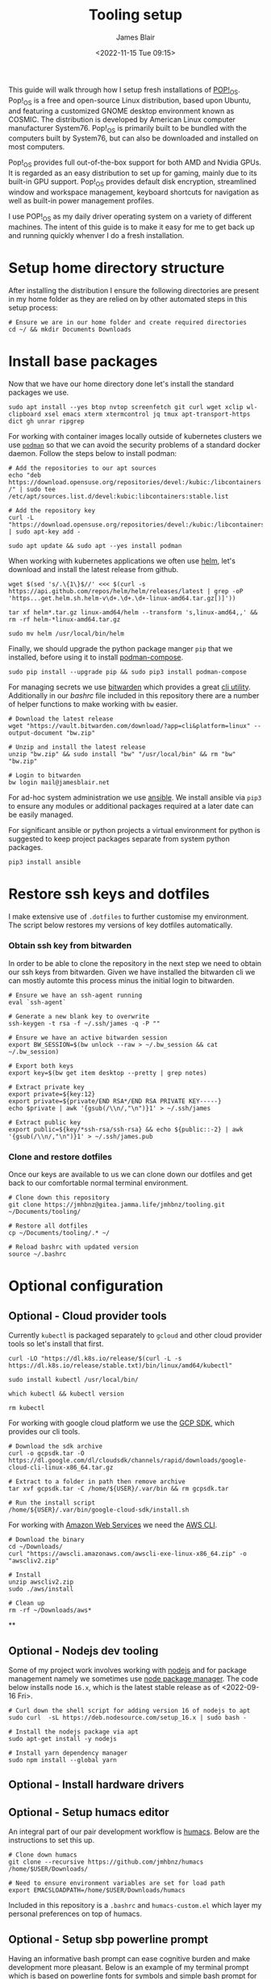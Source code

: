 #+TITLE: Tooling setup
#+AUTHOR: James Blair
#+EMAIL: mail@jamesblair.net
#+DATE: <2022-11-15 Tue 09:15>


This guide will walk through how I setup fresh installations of [[https://pop.system76.com/][POP!_OS]]. Pop!_OS is a free and open-source Linux distribution, based upon Ubuntu, and featuring a customized GNOME desktop environment known as COSMIC. The distribution is developed by American Linux computer manufacturer System76. Pop!_OS is primarily built to be bundled with the computers built by System76, but can also be downloaded and installed on most computers.

Pop!_OS provides full out-of-the-box support for both AMD and Nvidia GPUs. It is regarded as an easy distribution to set up for gaming, mainly due to its built-in GPU support. Pop!_OS provides default disk encryption, streamlined window and workspace management, keyboard shortcuts for navigation as well as built-in power management profiles.

I use POP!_OS as my daily driver operating system on a variety of different machines. The intent of this guide is to make it easy for me to get back up and running quickly whenver I do a fresh installation.


* Setup home directory structure

After installing the distribution I ensure the following directories are present in my home folder as they are relied on by other automated steps in this setup process:

#+NAME: Setup home folder strucuture
#+begin_src shell
# Ensure we are in our home folder and create required directories
cd ~/ && mkdir Documents Downloads
#+end_src


* Install base packages

Now that we have our home directory done let's install the standard packages we use.

#+begin_src tmux
sudo apt install --yes btop nvtop screenfetch git curl wget xclip wl-clipboard xsel emacs xterm xtermcontrol jq tmux apt-transport-https dict gh unrar ripgrep
#+end_src

For working with container images locally outside of kubernetes clusters we use [[https://podman.io/][~podman~]] so that we can avoid the security problems of a standard docker daemon. Follow the steps below to install podman:

#+begin_src tmux
# Add the repositories to our apt sources
echo "deb https://download.opensuse.org/repositories/devel:/kubic:/libcontainers:/stable/xUbuntu_20.04/ /" | sudo tee /etc/apt/sources.list.d/devel:kubic:libcontainers:stable.list

# Add the repository key
curl -L "https://download.opensuse.org/repositories/devel:/kubic:/libcontainers:/stable/xUbuntu_20.04/Release.key" | sudo apt-key add -

sudo apt update && sudo apt --yes install podman
#+end_src


When working with kubernetes applications we often use [[https://helm.sh][helm]], let's download and install the latest release from github.

#+NAME: Install helm
#+BEGIN_src tmux
wget $(sed 's/.\{1\}$//' <<< $(curl -s https://api.github.com/repos/helm/helm/releases/latest | grep -oP 'https...get.helm.sh.helm-v\d+.\d+.\d+-linux-amd64.tar.gz[)]'))

tar xf helm*.tar.gz linux-amd64/helm --transform 's,linux-amd64,,' && rm -rf helm-*linux-amd64.tar.gz

sudo mv helm /usr/local/bin/helm
#+END_SRC


Finally, we should upgrade the python package manger ~pip~ that we installed, before using it to install [[https://github.com/containers/podman-compose][podman-compose]].

#+NAME: Upgrade pip
#+BEGIN_src tmux
sudo pip install --upgrade pip && sudo pip3 install podman-compose
#+END_SRC


For managing secrets we use [[https://bitwarden.com/][bitwarden]] which provides a great [[https://github.com/bitwarden/cli][cli utility]]. Additionally in our [[.bashrc][bashrc]] file included in this repository there are a number of helper functions to make working with ~bw~ easier.

#+NAME: Install bitwarden and login
#+begin_src tmux
# Download the latest release
wget "https://vault.bitwarden.com/download/?app=cli&platform=linux" --output-document "bw.zip"

# Unzip and install the latest release
unzip "bw.zip" && sudo install "bw" "/usr/local/bin" && rm "bw" "bw.zip"

# Login to bitwarden
bw login mail@jamesblair.net
#+end_src


For ad-hoc system administration we use [[https://deb.nodesource.com/setup_12.x ][ansible]]. We install ansible via ~pip3~ to ensure any modules or additional packages required at a later date can be easily managed.

For significant ansible or python projects a virtual environment for python is suggested to keep project packages separate from system python packages.

#+NAME: Install ansible via pip
#+BEGIN_src tmux
pip3 install ansible
#+END_SRC


* Restore ssh keys and dotfiles

I make extensive use of ~.dotfiles~ to further customise my environment. The script below restores my versions of key dotfiles automatically.

*** Obtain ssh key from bitwarden

In order to be able to clone the repository in the next step we need to obtain our ssh keys from bitwarden. Given we have installed the bitwarden cli we can mostly automte this process minus the initial login to bitwarden.

#+NAME: Obtain ssh keys from bitwarden
#+begin_src shell
# Ensure we have an ssh-agent running
eval `ssh-agent`

# Generate a new blank key to overwrite
ssh-keygen -t rsa -f ~/.ssh/james -q -P ""

# Ensure we have an active bitwarden session
export BW_SESSION=$(bw unlock --raw > ~/.bw_session && cat ~/.bw_session)

# Export both keys
export key=$(bw get item desktop --pretty | grep notes)

# Extract private key
export private=${key:12}
export private=${private/END RSA*/END RSA PRIVATE KEY-----}
echo $private | awk '{gsub(/\\n/,"\n")}1' > ~/.ssh/james

# Extract public key
export public=${key/*ssh-rsa/ssh-rsa} && echo ${public::-2} | awk '{gsub(/\\n/,"\n")}1' > ~/.ssh/james.pub
#+end_src


*** Clone and restore dotfiles

Once our keys are available to us we can clone down our dotfiles and get back to our comfortable normal terminal environment.

#+NAME: Clone and restore the dotfiles
#+BEGIN_SRC shell
# Clone down this repository
git clone https://jmhbnz@gitea.jamma.life/jmhbnz/tooling.git ~/Documents/tooling/

# Restore all dotfiles
cp ~/Documents/tooling/.* ~/

# Reload bashrc with updated version
source ~/.bashrc
#+END_SRC




* Optional configuration

** Optional - Cloud provider tools

Currently ~kubectl~ is packaged separately to ~gcloud~ and other cloud provider tools so let's install that first.

#+NAME: Install kubectl
#+begin_src tmux
curl -LO "https://dl.k8s.io/release/$(curl -L -s https://dl.k8s.io/release/stable.txt)/bin/linux/amd64/kubectl"

sudo install kubectl /usr/local/bin/

which kubectl && kubectl version

rm kubectl
#+end_src



For working with google cloud platform we use the [[https://cloud.google.com/sdk/][GCP SDK]], which provides our cli tools.

#+NAME: Install google cloud sdk
#+BEGIN_src tmux
# Download the sdk archive
curl -o gcpsdk.tar -O https://dl.google.com/dl/cloudsdk/channels/rapid/downloads/google-cloud-cli-linux-x86_64.tar.gz

# Extract to a folder in path then remove archive
tar xvf gcpsdk.tar -C /home/${USER}/.var/bin && rm gcpsdk.tar

# Run the install script
/home/${USER}/.var/bin/google-cloud-sdk/install.sh
#+END_SRC


For working with [[https://aws.com][Amazon Web Services]] we need the [[https://docs.aws.amazon.com/cli/latest/userguide/install-cliv2-linux.html][AWS CLI]].

#+NAME: Install amazon web services cli
#+BEGIN_src tmux
# Download the binary
cd ~/Downloads/
curl "https://awscli.amazonaws.com/awscli-exe-linux-x86_64.zip" -o "awscliv2.zip"

# Install
unzip awscliv2.zip
sudo ./aws/install

# Clean up
rm -rf ~/Downloads/aws*
#+END_SRC


**
** Optional - Nodejs dev tooling

Some of my project work involves working with [[https://nodejs.org/en][nodejs]] and for package management namely we sometimes use [[https://www.npmjs.com/][node package manager]]. The code below installs node ~16.x~, which is the latest stable release as of <2022-09-16 Fri>.

#+NAME: Install nodejs
#+BEGIN_src tmux
# Curl down the shell script for adding version 16 of nodejs to apt
sudo curl  -sL https://deb.nodesource.com/setup_16.x | sudo bash -

# Install the nodejs package via apt
sudo apt-get install -y nodejs

# Install yarn dependency manager
sudo npm install --global yarn
#+END_SRC


** Optional - Install hardware drivers


** Optional - Setup humacs editor

An integral part of our pair development workflow is [[https://github.com/humacs/humacs][humacs]]. Below are the instructions to set this up.

#+NAME: Install and configure humacs
#+BEGIN_src tmux
# Clone down humacs
git clone --recursive https://github.com/jmhbnz/humacs /home/$USER/Downloads/

# Need to ensure environment variables are set for load path
export EMACSLOADPATH=/home/$USER/Downloads/humacs
#+END_SRC

Included in this repository is a ~.bashrc~ and ~humacs-custom.el~ which layer my personal preferences on top of humacs.


** Optional - Setup sbp powerline prompt

Having an informative bash prompt can ease cognitive burden and make development more pleasant. Below is an example of my terminal prompt which is based on [[https://github.com/powerline/fonts/][powerline fonts]] for symbols and [[https://github.com/brujoand/sbp][simple bash prompt]] for the overall presentation.

As you can see in the screenshot, contextual "segments" are presented in the prompt to provide information like directory, current user and detailed git status.

[[./images/powerline-prompt.png]]


To set up this prompt the first thing we need to do is install powerline fonts:

#+NAME: Install powerline fonts
#+begin_src tmux
# Install the powerline fonts package
sudo apt-get install fonts-powerline

# Refresh the system font cache
sudo fc-cache --force --verbose
#+end_src


Once powerline fonts are installed we need to install simple bash prompt:

#+NAME: Install simple bash prompt
#+begin_src tmux
# Clone the repository
git clone https://github.com/jmhbnz/sbp ~/Downloads/sbp/

# Run the install script
/home/$USER/Downloads/sbp/bin/install

# Ensure config directory exists
mkdir --parents /home/$USER/.config/sbp/

# Write the config file
cat << EOF >
#!/usr/bin/env bash
SBP_THEME_COLOR='apathy'
SBP_THEME_LAYOUT='powerline'

# Hooks will run once before every prompt
# Run 'sbp list hooks' to list all available hooks
SBP_HOOKS=('alert')

# Segments are generated before each prompt and can
# be added, removed and reordered
# Run 'sbp list segments' to list all available segments
# Maybe you don't want to run all segments when in
# a small window?

if [[ "$COLUMNS" -le 120 ]]; then
  # Let's adjust to the smaller screen
  SBP_THEME_LAYOUT='powerline'
  SBP_SEGMENTS_LEFT=('path' 'python_env' 'git' 'command')
else
  SBP_SEGMENTS_LEFT=('host' 'path' 'python_env' 'k8s' 'git' 'nix')
  SBP_SEGMENTS_RIGHT=('command' 'timestamp')
  SBP_SEGMENTS_LINE_TWO=('prompt_ready')
fi

# Segment specific settings
SEGMENTS_K8S_DEFAULT_USER="$USER"
SEGMENTS_K8S_HIDE_CLUSTER=1
SEGMENTS_LOAD_THRESHOLD=50
SEGMENTS_LOAD_THRESHOLD_HIGH=80
SEGMENTS_RESCUETIME_REFRESH_RATE=600
SEGMENTS_TIMESTAMP_FORMAT="%H:%M:%S"
SEGMENTS_WTTR_LOCATION='Oslo'
SEGMENTS_WTTR_FORMAT='%p;%t;%w'
EOF

# Reload the prompt
sbp reload

# Disable the k8s segment (it's a bit too long when working with openshift)
sbp toggle peekaboo k8s
#+end_src

Congratulations - you should now have a functional, good looking and informative bash prompt! 🎉


** Optional - Setup mutt mail client

For reading email we ideally use a cli based client for fast searching and lightweight mail reading.

The [[https://gitlab.com/muttmua/mutt/][mutt]] mail client fills these roles well for imap mailboxes.

The first step to setup mutt is to ensure it is installed.

#+NAME: Install mutt
#+BEGIN_src tmux
sudo apt-get install -y mutt urlscan
#+END_SRC

After installing mutt we then need to create configuration directories and files.

#+NAME: Create mutt config files
#+BEGIN_src tmux
mkdir -p ~/.mutt/cache/headers
mkdir ~/.mutt/cache/bodies
touch ~/.mutt/certificates
#+END_SRC

One configuration folders and files exist we just need to populate our user mutt configuration file with a configuration for our particular mail provider.

The example provided in this repository utilises the ~bitwarden~ cli utility for secrets to ensure these are securely gathered at runtime and not stored in the file.


** Optional - Rust dev tooling

I've been tinkering with learning the [[https://www.rust-lang.org/][Rust]] programming language lately, to set that up follow these steps:

#+NAME: Install pre-requisites
#+begin_src tmux
# Ensure pre-requisites are installed
sudo apt install curl build-essential gcc make -y
#+end_src

#+NAME: Install rust via helper script
#+begin_src tmux
# Install rust via helper script
curl --proto '=https' --tlsv1.2 -sSf https://sh.rustup.rs | sh
#+end_src

Once installed you can check if the rust compiler is installed with the code block below:

#+NAME: Verify installation
#+begin_src tmux
rustc -V && cargo -V
#+end_src


